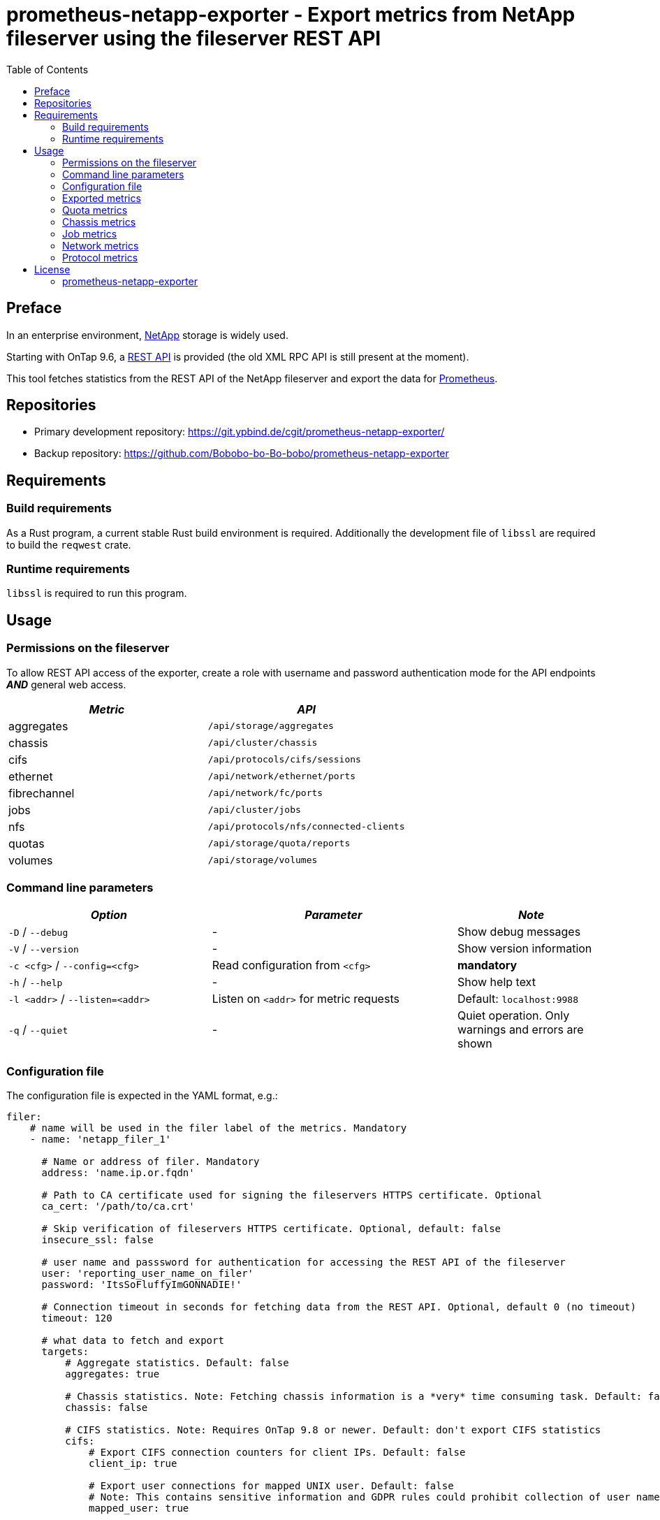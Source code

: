 = prometheus-netapp-exporter - Export metrics from NetApp fileserver using the fileserver REST API
:source-highlighter: pygments
:stylesheet: asciidoc.css
:toc: left

== Preface

In an enterprise environment, https://netapp.com[NetApp] storage is widely used.

Starting with OnTap 9.6, a https://library.netapp.com/ecmdocs/ECMLP2874708/html/index.html[REST API] is provided (the old XML RPC API is still present at the moment).

This tool fetches statistics from the REST API of the NetApp fileserver and export the data for https://prometheus.io[Prometheus].

== Repositories

* Primary development repository: https://git.ypbind.de/cgit/prometheus-netapp-exporter/
* Backup repository: https://github.com/Bobobo-bo-Bo-bobo/prometheus-netapp-exporter

== Requirements

=== Build requirements

As a Rust program, a current stable Rust build environment is required. Additionally the development file of `libssl` are required to build the `reqwest` crate.

=== Runtime requirements

`libssl` is required to run this program.

== Usage

=== Permissions on the fileserver

To allow REST API access of the exporter, create a role with username and password authentication mode for the API endpoints *_AND_* general web access.

[cols="<,<",options="header",]
|===
|_Metric_ |_API_
|aggregates |`/api/storage/aggregates`
|chassis |`/api/cluster/chassis`
|cifs |`/api/protocols/cifs/sessions`
|ethernet |`/api/network/ethernet/ports`
|fibrechannel |`/api/network/fc/ports`
|jobs |`/api/cluster/jobs`
|nfs |`/api/protocols/nfs/connected-clients`
|quotas |`/api/storage/quota/reports`
|volumes |`/api/storage/volumes`
|===

=== Command line parameters

[width="100%",cols="<34%,<41%,<25%",options="header",]
|===
|_Option_ |_Parameter_ |_Note_
|`-D` / `--debug` |- |Show debug messages
|`-V` / `--version` |- |Show version information
|`-c <cfg>` / `--config=<cfg>` |Read configuration from `<cfg>` |*mandatory*
|`-h` / `--help` |- |Show help text
|`-l <addr>` / `--listen=<addr>` |Listen on `<addr>` for metric requests |Default: `localhost:9988`
|`-q` / `--quiet` |- |Quiet operation. Only warnings and errors are shown
|===

=== Configuration file

The configuration file is expected in the YAML format, e.g.:

[source,yaml]
----
filer:
    # name will be used in the filer label of the metrics. Mandatory
    - name: 'netapp_filer_1'

      # Name or address of filer. Mandatory
      address: 'name.ip.or.fqdn'

      # Path to CA certificate used for signing the fileservers HTTPS certificate. Optional
      ca_cert: '/path/to/ca.crt'

      # Skip verification of fileservers HTTPS certificate. Optional, default: false
      insecure_ssl: false

      # user name and passsword for authentication for accessing the REST API of the fileserver
      user: 'reporting_user_name_on_filer'
      password: 'ItsSoFluffyImGONNADIE!'

      # Connection timeout in seconds for fetching data from the REST API. Optional, default 0 (no timeout)
      timeout: 120

      # what data to fetch and export
      targets:
          # Aggregate statistics. Default: false
          aggregates: true

          # Chassis statistics. Note: Fetching chassis information is a *very* time consuming task. Default: false
          chassis: false

          # CIFS statistics. Note: Requires OnTap 9.8 or newer. Default: don't export CIFS statistics
          cifs:
              # Export CIFS connection counters for client IPs. Default: false
              client_ip: true

              # Export user connections for mapped UNIX user. Default: false
              # Note: This contains sensitive information and GDPR rules could prohibit collection of user names!
              mapped_user: true

              # Export user connections for Windows users. Default: false
              # Note: This contains sensitive information and GDPR rules could prohibit collection of user names!
              user: true

          # Ethernet port statistics. Default: false
          ethernet: true

          # Fibrechannel statistics. Default: false
          fibrechannel: true

          # Export counters for internal jobs on the fileserver. Default: false
          jobs: true

          # Export NFS statistics. Default: don't export NFS statistics
          nfs:
              # Export CIFS connection counters for client IPs. Default: false
              client_ip: true

          # Export (user, group and tree) quota information. Default: false
          quotas: true

          # Export volume statistics. Default: false
          volumes: true

----

=== Exported metrics

==== Aggregate metrics

Aggregate metrics are fetched from the `/api/storage/aggregates` endpoint.

[width="100%",cols="<27%,<48%,<25%",options="header",]
|===
|_Name_ |_Description_ |_Note_
|`netapp_aggregate_footprint_bytes` |A summation of volume footprints (including volume guarantees), in bytes |
|`netapp_aggregate_block_storage_size_bytes` |Total usable space in bytes, not including WAFL reserve and aggregate Snapshot copy reserve |
|`netapp_aggregate_block_storage_used_bytes` |Space used or reserved in bytes includes volume guarantees and aggregate metadata. |
|`netapp_aggregate_block_storage_available_bytes` |Space available in bytes |
|`netapp_aggregate_block_storage_full_threshold_percent` |The aggregate used percentage at which monitor.volume.full EMS is generated |
|`netapp_aggregate_block_storage_efficiency_logical_used_bytes` |Logical used including snapshots |
|`netapp_aggregate_block_storage_efficiency_savings_bytes` |Space saved by storage efficiencies including snapshots |
|`netapp_aggregate_block_storage_efficiency_ratio` |Data reduction ratio including snapshots |
|`netapp_aggregate_block_storage_efficiency_without_snapshots_logical_used_bytes` |Logical used without snapshots |
|`netapp_aggregate_block_storage_efficiency_without_snapshots_savings_bytes` |Space saved by storage efficiencies without snapshots |
|`netapp_aggregate_block_storage_efficiency_without_snapshots_ratio` |Data reduction ratio without snapshots |
|`netapp_aggregate_cloud_storage_used_bytes` |Used space in bytes in the cloud store |
|`netapp_aggregate_block_storage_plexes` |The number of plexes in the aggregate |
|`netapp_aggregate_block_storage_hybrid_cache_enabled_info` |Specifies whether the aggregate uses HDDs with SSDs as a cache |
|`netapp_aggregate_block_storage_hybrid_cache_disk_used` |Number of disks used in the cache tier of the aggregate |
|`netapp_aggregate_block_storage_hybrid_cache_size_bytes` |Total usable space in bytes of SSD cache |
|`netapp_aggregate_block_storage_hybrid_cache_used_bytes` |Space used in bytes of SSD cache |
|`netapp_aggregate_block_storage_primary_disks` |Number of disks used in the aggregate including parity disks, but excluding disks in the hybrid cache |
|`netapp_aggregate_block_storage_primary_raid_size` |The maximum number of disks that can be included in a RAID group |
|`netapp_aggregate_block_storage_mirror_enabled_info` |Aggregate is SyncMirror protected |
|`netapp_aggregate_block_storage_mirror_state_info` |Current state of SyncMirror |
|`netapp_aggregate_state_info` |Operational state of the aggregate |
|`netapp_aggregate_metric_throughput_read_bytes_per_second` |Performance metric for read I/O operations in bytes per second |requires OnTap 9.7 or newer
|`netapp_aggregate_metric_throughput_write_bytes_per_second` |Performance metric for write I/O operations in bytes per second |requires OnTap 9.7 or newer
|`netapp_aggregate_metric_throughput_other_bytes_per_second` |Performance metric for other I/O operations in bytes per second |requires OnTap 9.7 or newer
|`netapp_aggregate_metric_throughput_total_bytes_per_second` |Performance metric for all I/O operations in bytes per second |requires OnTap 9.7 or newer
|`netapp_aggregate_metric_latency_read_seconds` |The round trip latency in microseconds observed at the storage object for read operations |requires OnTap 9.7 or newer
|`netapp_aggregate_metric_latency_write_seconds` |The round trip latency in microseconds observed at the storage object for write operations |requires OnTap 9.7 or newer
|`netapp_aggregate_metric_latency_other_seconds` |The round trip latency in microseconds observed at the storage object for other operations |requires OnTap 9.7 or newer
|`netapp_aggregate_metric_latency_total_seconds` |The round trip latency in microseconds observed at the storage object for all operations |requires OnTap 9.7 or newer
|`netapp_aggregate_metric_iops_read_iops_per_second` |The rate of I/O operations observed at the storage object for read operations |requires OnTap 9.7 or newer
|`netapp_aggregate_metric_iops_write_iops_per_second` |The rate of I/O operations observed at the storage object for write operations |requires OnTap 9.7 or newer
|`netapp_aggregate_metric_iops_other_iops_per_second` |The rate of I/O operations observed at the storage object for other operations |requires OnTap 9.7 or newer
|`netapp_aggregate_metric_iops_total_iops_per_second` |The rate of I/O operations observed at the storage object for all operations |requires OnTap 9.7 or newer
|`netapp_aggregate_metric_sample_duration_seconds` |The duration over which the sample are calculated |requires OnTap 9.7 or newer
|===

==== Volume metrics

Volume metrics are fetched from the `/api/storage/volumes` endpoint.

[width="100%",cols="<27%,<48%,<25%",options="header",]
|===
|_Name_ |_Description_ |_Note_
|`netapp_volumes_files_maximum` |The maximum number of files for user-visible data allowed on the volume |
|`netapp_volumes_files_used` |Number of files used for user-visible data on the volume |
|`netapp_volume_state_info` |Volume state |
|`netapp_volume_error_state_info` |Reason why the volume is in an error state |
|`netapp_volume_autosize_minimum_bytes` |Minimum size in bytes up to which the volume shrinks automatically |
|`netapp_volume_autosize_maximum_bytes` |Maximum size in bytes up to which a volume grows automatically |
|`netapp_volume_autosize_shrink_threshold_percent` |Used space threshold for the automatic shrinkage of the volume |
|`netapp_volume_autosize_grow_threshold_percent` |Used space threshold for the automatic growth of the volume |
|`netapp_volume_autosize_mode_info` |Autosize mode for the volume |
|`netapp_volume_is_object_store_info` |Specifies whether the volume is provisioned for an object store server |
|`netapp_volume_number_of_aggregates` |Aggregate hosting the volume |
|`netapp_volume_flex_cache_info` |FlexCache endpoint type |
|`netapp_volume_type_info` |Type of the volume |
|`netapp_volume_cloud_retrieval_info` |Cloud retrieval policy for the volume |
|`netapp_volume_quota_state_info` |Quota state of the volume |
|`netapp_volume_efficiency_compression_info` |Compression state of the volume |
|`netapp_volume_efficiency_compaction_info` |Compaction state of the volume |
|`netapp_volume_efficiency_dedupe_info` |Deduplication state of the volume |
|`netapp_volume_efficiency_cross_volume_dedupe_info` |Cross volume deduplication state of the volume |
|`netapp_volume_metric_sample_duration_seconds` |The duration over which the sample are calculated |
|`netapp_volume_metric_iops_read_iops_per_second` |The rate of I/O operations observed at the storage object for read operations |
|`netapp_volume_metric_iops_write_iops_per_second` |The rate of I/O operations observed at the storage object for write operations |
|`netapp_volume_metric_iops_other_iops_per_second` |The rate of I/O operations observed at the storage object for other operations |
|`netapp_volume_metric_iops_total_iops_per_second` |The rate of I/O operations observed at the storage object for all operations |
|`netapp_volume_metric_latency_read_seconds` |The round trip latency in microseconds observed at the storage object for read operations |
|`netapp_volume_metric_latency_write_seconds` |The round trip latency in microseconds observed at the storage object for write operations |
|`netapp_volume_metric_latency_other_seconds` |The round trip latency in microseconds observed at the storage object for other operations |
|`netapp_volume_metric_latency_total_seconds` |The round trip latency in microseconds observed at the storage object for all operations |
|`netapp_volume_metric_throughput_read_bytes_per_second` |Performance metric for read I/O operations in bytes per second |
|`netapp_volume_metric_throughput_write_bytes_per_second` |Performance metric for write I/O operations in bytes per second |
|`netapp_volume_metric_throughput_other_bytes_per_second` |Performance metric for other I/O operations in bytes per second |
|`netapp_volume_metric_throughput_total_bytes_per_second` |Performance metric for all I/O operations in bytes per second |
|`netapp_volume_metric_cloud_iops_read_iops_per_second` |The rate of I/O operations observed at the cloud storage object for read operations |requires OnTap 9.7 or newer
|`netapp_volume_metric_cloud_iops_write_iops_per_second` |The rate of I/O operations observed at the cloud storage object for write operations |requires OnTap 9.7 or newer
|`netapp_volume_metric_cloud_iops_other_iops_per_second` |The rate of I/O operations observed at the cloud storage object for other operations |requires OnTap 9.7 or newer
|`netapp_volume_metric_cloud_iops_total_iops_per_second` |The rate of I/O operations observed at the cloud storage object for all operations |requires OnTap 9.7 or newer
|`netapp_volume_metric_cloud_latency_read_seconds` |The round trip latency in microseconds observed at the cloud storage object for read operations |requires OnTap 9.7 or newer
|`netapp_volume_metric_cloud_latency_write_seconds` |The round trip latency in microseconds observed at the cloud storage object for write operations |requires OnTap 9.7 or newer
|`netapp_volume_metric_cloud_latency_other_seconds` |The round trip latency in microseconds observed at the cloud storage object for other operations |requires OnTap 9.7 or newer
|`netapp_volume_metric_cloud_latency_total_seconds` |The round trip latency in microseconds observed at the cloud storage object for all operations |requires OnTap 9.7 or newer
|`netapp_volume_metric_sample_cloud_storage_duration_seconds` |The duration over which the sample are calculated |
|`netapp_volume_metric_flexcache_sample_duration_seconds` |The duration over which the sample are calculated |
|`netapp_volume_metric_flexcache_cache_miss_percent` |Cache miss percentage |
|`netapp_volume_metric_access_time_enabled` |Indicates whether or not access time updates are enabled on the volume |requires OnTap 9.8 or newer
|`netapp_volume_queued_for_encryption` |Specifies whether the volume is queued for encryption |requires OnTap 9.8 or newer
|`netapp_volume_snaplock_append_mode_enabled` |Specifies if the volume append mode is enabled or disabled |
|`netapp_volume_snaplock_litigation_count` |Litigation count indicates the number of active legal-holds on the volume |
|`netapp_volume_snaplock_unspecified_retention_files` |Indicates the number of files with an unspecified retention time in the volume |
|`netapp_volume_snaplock_is_audit_log` |Indicates if this volume has been configured as SnapLock audit log volume for the SVM |
|`netapp_volume_snaplock_privileged_delete` |Specifies the privileged-delete attribute of a SnapLock volume |
|`netapp_volume_snaplock_type_info` |The SnapLock type of the volume |
|`netapp_volume_movemet_complete_percent` |Completion percentage of volume movement |
|`netapp_volume_movement_cutover_window_seconds` |Time window in seconds for cutover |
|`netapp_volume_movement_tiering_policy_info` |Tiering policy for FabricPool |
|`netapp_volume_movement_state_info` |State of volume move operation |
|`netapp_volume_style` |The style of the volume |
|`netapp_volume_encryption_type_info` |Volume encryption type |
|`netapp_volume_encryption_state_info` |Volume encryption state |
|`netapp_volume_encryption_enabled` |Volume encryption state |
|`netapp_volume_tiering_policy_info` |Policy that determines whether the user data blocks of a volume in a FabricPool will be tiered to the cloud store when they become cold |
|`netapp_volume_tiering_supported` |Whether or not FabricPools are selected when provisioning a FlexGroup without specifying aggregates.name or aggregates.uuid |
|`netapp_volume_tiering_min_cooling_days` |Minimum number of days that user data blocks of the volume must be cooled before they can be considered cold and tiered out to the cloud tier |
|`netapp_volume_space_blockstorage_inactive_user_data_bytes` |The size that is physically used in the block storage of the volume and has a cold temperature |
|`netapp_volume_space_over_provisioned_bytes` |The amount of space not available for this volume in the aggregate, in bytes |
|`netapp_volume_space_performance_tier_footprint_bytes` |Space used by the performance tier for this volume in the FabricPool aggregate, in bytes |
|`netapp_volume_space_footprint_bytes` |Data used for this volume in the aggregate |
|`netapp_volume_space_capacity_tier_footprint_bytes` |Space used by capacity tier for this volume in the FabricPool aggregate |
|`netapp_volume_space_total_footprint_bytes` |Data and metadata used for this volume in the aggregate |
|`netapp_volume_space_size_bytes` |Total provisioned size |
|`netapp_volume_space_logical_space_reporting_enabled` |Whether space reporting on the volume is done along with storage efficiency |
|`netapp_volume_space_logical_space_enforcement_enabled` |Whether space accounting for operations on the volume is done along with storage efficiency |
|`netapp_volume_space_logical_space_used_by_afs_bytes` |The virtual space used by AFS alone (includes volume reserves) and along with storage efficiency |
|`netapp_volume_space_logical_space_available_bytes` |The amount of space available in this volume with storage efficiency space considered used |
|`netapp_volume_space_used_bytes` |The virtual space used (includes volume reserves) before storage efficiency |
|`netapp_volume_space_snapshot_autodalete_enabled` |Whether Snapshot copy autodelete is currently enabled on this volume |
|`netapp_volume_space_snapshot_used_bytes` |The total space used by Snapshot copies in the volume |
|`netapp_volume_space_snapshot_reserve_percent` |The space that has been set aside as a reserve for Snapshot copy usage |
|`netapp_volume_space_metadata_bytes` |Space used by the volume metadata in the aggregate |
|`netapp_volume_space_available_bytes` |The available space |
|`netapp_volume_space_local_tier_footprint_bytes` |Space used by the local tier for this volume in the aggregate |requires OnTap 9.8 or newer
|`netapp_volume_analytics_scan_progress_percent` |Percentage of files in the volume that the file system analytics initialization scan has processed |requires OnTap 9.8 or newer
|`netapp_volume_analytics_supported` |Whether or not file system analytics is supported on the volume |requires OnTap 9.8 or newer
|`netapp_volume_analytics_state_info` |File system analytics state of the volume |requires OnTap 9.8 or newer
|`netapp_volume_guarantee_type_info` |The type of space guarantee of this volume in the aggregate |
|`netapp_volume_guarantee_honored` |Wheter the space guarantee of this volume honored in the aggregate |
|`netapp_volume_is_svm_root` |Whether the volume is a root volume of the SVM it belongs to |requires OnTap 9.7 or newer
|`netapp_volume_use_mirrored_aggregates` |Specifies whether mirrored aggregates are selected when provisioning a FlexGroup without specifying aggregates.name or aggregates.uuid |requires OnTap 9.7 or newer
|`netapp_volume_snapmirror_protected` |Specifies whether a volume is a SnapMirror source volume, using SnapMirror to protect its data |requires OnTap 9.7 or newer
|===

=== Quota metrics

Metrics for all quota types (group, tree, user) are fetched from the `/api/storage/quota/reports` endpoint.

==== Tree quota metrics

[width="100%",cols="<27%,<48%,<25%",options="header",]
|===
|_Name_ |_Description_ |_Note_
|`netapp_tree_quota_space_hard_limit_bytes` |Space hard limit in bytes |
|`netapp_tree_quota_space_hard_limit_percent` |Total space used as a percentage of space hard limit |
|`netapp_tree_quota_space_soft_limit_bytes` |Space soft limit in bytes |
|`netapp_tree_quota_space_soft_limit_percent` |Total space used as a percentage of space soft limit |
|`netapp_tree_quota_space_used_bytes` |Total space used |
|`netapp_tree_quota_files_hard_limit` |Files hard limit |
|`netapp_tree_quota_files_hard_limit_percent` |Total files used as a percentage of files hard limit |
|`netapp_tree_quota_files_soft_limit` |Files soft limit |
|`netapp_tree_quota_files_soft_limit_percent` |Total files used as a percentage of files soft limit |
|`netapp_tree_quota_files_used` |Total files used |
|===

==== Group quota metrics

[width="100%",cols="<27%,<48%,<25%",options="header",]
|===
|_Name_ |_Description_ |_Note_
|`netapp_group_quota_space_hard_limit_bytes` |Space hard limit in bytes |
|`netapp_group_quota_space_hard_limit_percent` |Total space used as a percentage of space hard limit |
|`netapp_group_quota_space_soft_limit_bytes` |Space soft limit in bytes |
|`netapp_group_quota_space_soft_limit_percent` |Total space used as a percentage of space soft limit |
|`netapp_group_quota_space_used_bytes` |Total space used |
|`netapp_group_quota_files_hard_limit` |Files hard limit |
|`netapp_group_quota_files_hard_limit_percent` |Total files used as a percentage of files hard limit |
|`netapp_group_quota_files_soft_limit` |Files soft limit |
|`netapp_group_quota_files_soft_limit_percent` |Total files used as a percentage of files soft limit |
|`netapp_group_quota_files_used` |Total files used |
|===

==== User quota metrics

[width="100%",cols="<27%,<48%,<25%",options="header",]
|===
|_Name_ |_Description_ |_Note_
|`netapp_user_quota_space_hard_limit_bytes` |Space hard limit in bytes |
|`netapp_user_quota_space_hard_limit_percent` |Total space used as a percentage of space hard limit |
|`netapp_user_quota_space_soft_limit_bytes` |Space soft limit in bytes |
|`netapp_user_quota_space_soft_limit_percent` |Total space used as a percentage of space soft limit |
|`netapp_user_quota_space_used_bytes` |Total space used |
|`netapp_user_quota_files_hard_limit` |Files hard limit |
|`netapp_user_quota_files_hard_limit_percent` |Total files used as a percentage of files hard limit |
|`netapp_user_quota_files_soft_limit` |Files soft limit |
|`netapp_user_quota_files_soft_limit_percent` |Total files used as a percentage of files soft limit |
|`netapp_user_quota_files_used` |Total files used |
|===

=== Chassis metrics

*Note:* Fetching chassis data is a very time consuming process and should only be enabled if neccessary

All chassis metrics are fetched from the `/api/cluster/chassis` endpoint.

[width="100%",cols="<27%,<48%,<25%",options="header",]
|===
|_Name_ |_Description_ |_Note_
|`netapp_cluster_chassis_state_info` |State of chassis |
|`netapp_cluster_shassis_shelves` |Number of shelves in the chassis |
|`netapp_cluster_shassis_nodes` |Number of nodes in the chassis |
|`netapp_cluster_chassis_fru_state_info` |State of FRU in chassis |
|`netapp_cluster_chassis_usb_supported` |Chassis USB ports are supported |requires OnTap 9.8 or newer
|`netapp_cluster_chassis_usb_enabled` |Chassis USB ports are enabled |requires OnTap 9.8 or newer
|`netapp_cluster_chassis_usb_port_info` |Number of connected or disconnected USB ports |requires OnTap 9.8 or newer
|===

=== Job metrics

All job information are fetched from the `/api/cluster/jobs` endpoinmt.

[cols="<,<,<",options="header",]
|===
|_Name_ |_Description_ |_Note_
|`netapp_cluster_job_state` |The states of jobs on the cluster |
|===

=== Network metrics

==== Ethernet metrics

All infomration about ethernet interfaces are fetched from the `/api/network/ethernet/ports` endpoint.

[width="100%",cols="<27%,<48%,<25%",options="header",]
|===
|_Name_ |_Description_ |_Note_
|`netapp_cluster_job_state` |The states of jobs on the cluster |
|`netapp_ethernet_speed_bytes` |Link speed in bytes per second |
|`netapp_ethernet_enabled` |Ethernet interface is enabled |
|`netapp_ethernet_mtu_bytes` |MTU of the port |
|`netapp_ethernet_up` |Value of 1 if port is up, 0 otherwise |
|`netapp_ethernet_type_info` |Type of physical or virtual port |requires OnTap 9.8 or newer
|`netapp_ethernet_receive_bytes_total` |Bytes received on this interface |requires OnTap 9.8 or newer
|`netapp_ethernet_transmit_bytes_total` |Bytes transmitted on this interface |requires OnTap 9.8 or newer
|`netapp_ethernet_receive_errors_total` |Packets with errors received on this interface |requires OnTap 9.8 or newer
|`netapp_ethernet_receive_discards_total` |Received and discarded packets on this interface |requires OnTap 9.8 or newer
|`netapp_ethernet_receive_packet_total` |Received packets on this interface |requires OnTap 9.8 or newer
|`netapp_ethernet_transmit_errors_total` |Packets with errors transmitted on this interface |requires OnTap 9.8 or newer
|`netapp_ethernet_rtansmit_discards_total` |Discarded packets on this interface |requires OnTap 9.8 or newer
|`netapp_ethernet_transmit_packet_total` |Transmitted packets on this interface |requires OnTap 9.8 or newer
|`netapp_ethernet_link_down_changes_total` |The number of link state changes from up to down seen on the device |requires OnTap 9.8 or newer
|===

==== Fibrechannel metrics

Fibrechannel statistics are fetched from the `/api/network/fc/ports` endpoint.

[width="100%",cols="<27%,<48%,<25%",options="header",]
|===
|_Name_ |_Description_ |_Note_
|`netapp_fibrechannel_state_info` |The operational state of the FC port |
|`netapp_fibrechannel_enabled` |The administrative state of the FC port |
|`netapp_fibrechannel_received_bytes_total` |Bytes received on this interface |requires OnTap 9.8 or newer
|`netapp_fibrechannel_transmitted_bytes_total` |Bytes transmitted on this interface |requires OnTap 9.8 or newer
|`netapp_fibrechannel_physical_protocol_info` |The physical network protocol of the FC port |requires OnTap 9.8 or newer
|===

=== Protocol metrics

==== CIFS metrics

CIFS statistics are fetched from the `/api/protocols/cifs/sessions` endpoint.

[width="100%",cols="<27%,<48%,<25%",options="header",]
|===
|_Name_ |_Description_ |_Note_
|`netapp_cifs_protocols` |The SMB protocol version over which the client accesses the volumes |requires OnTap 9.8 or newer
|`netapp_cifs_smb_encryptions` |SMB encryption state |requires OnTap 9.8 or newer
|`netapp_cifs_continuous_availability` |The level of continuous availabilty protection provided to the SMB sessions |requires OnTap 9.8 or newer
|`netapp_cifs_open_files` |Number of files opened by SMB sessions |requires OnTap 9.8 or newer
|`netapp_cifs_open_shares` |Number of shares opened by SMB sessions |requires OnTap 9.8 or newer
|`netapp_cifs_open_other` |Number of other filesystem objects opened by SMB sessions |requires OnTap 9.8 or newer
|`netapp_cifs_authentication` |SMB authentication over which the client accesses the share |requires OnTap 9.8 or newer
|`netapp_cifs_smb_signing` |Whether or not SMB signing is enabled |requires OnTap 9.8 or newer
|`netapp_cifs_clients` |Connected CIFS clients |requires OnTap 9.8 or newer
|`netapp_cifs_volumes` |Volume clients are accessing using CIFS protocol |requires OnTap 9.8 or newer
|`netapp_cifs_large_mtu` |Whether or not a large MTU is enabled for an SMB session |requires OnTap 9.8 or newer
|`netapp_cifs_connections` |Number of requests that are sent to the volumes to the node |requires OnTap 9.8 or newer
|===

==== NFS metrics

NFS information are fetched from the `/api/protocols/nfs/connected-clients` endpoint.

[width="100%",cols="<27%,<48%,<25%",options="header",]
|===
|_Name_ |_Description_ |_Note_
|`netapp_nfs_protocols` |NFS protocol version over which client is accessing the volume |requires OnTap 9.7 or newer
|`netapp_nfs_volumes` |Connected volume |requires OnTap 9.7 or newer
|`netapp_nfs_local_request_total` |Requests that are sent to the volume with fast-path to local node |requires OnTap 9.7 or newer
|`netapp_nfs_remote_request_total` |Requests that are sent to the volume with slow-path to local node |requires OnTap 9.7 or newer
|`netapp_nfs_clients` |Connected NFS clients |requires OnTap 9.7 or newer
|===

== License

=== prometheus-netapp-exporter

....
                    GNU GENERAL PUBLIC LICENSE
                       Version 3, 29 June 2007

 Copyright (C) 2021 Free Software Foundation, Inc. <http://fsf.org/>
 Everyone is permitted to copy and distribute verbatim copies
 of this license document, but changing it is not allowed.

                            Preamble

  The GNU General Public License is a free, copyleft license for
software and other kinds of works.

  The licenses for most software and other practical works are designed
to take away your freedom to share and change the works.  By contrast,
the GNU General Public License is intended to guarantee your freedom to
share and change all versions of a program--to make sure it remains free
software for all its users.  We, the Free Software Foundation, use the
GNU General Public License for most of our software; it applies also to
any other work released this way by its authors.  You can apply it to
your programs, too.

  When we speak of free software, we are referring to freedom, not
price.  Our General Public Licenses are designed to make sure that you
have the freedom to distribute copies of free software (and charge for
them if you wish), that you receive source code or can get it if you
want it, that you can change the software or use pieces of it in new
free programs, and that you know you can do these things.

  To protect your rights, we need to prevent others from denying you
these rights or asking you to surrender the rights.  Therefore, you have
certain responsibilities if you distribute copies of the software, or if
you modify it: responsibilities to respect the freedom of others.

  For example, if you distribute copies of such a program, whether
gratis or for a fee, you must pass on to the recipients the same
freedoms that you received.  You must make sure that they, too, receive
or can get the source code.  And you must show them these terms so they
know their rights.

  Developers that use the GNU GPL protect your rights with two steps:
(1) assert copyright on the software, and (2) offer you this License
giving you legal permission to copy, distribute and/or modify it.

  For the developers' and authors' protection, the GPL clearly explains
that there is no warranty for this free software.  For both users' and
authors' sake, the GPL requires that modified versions be marked as
changed, so that their problems will not be attributed erroneously to
authors of previous versions.

  Some devices are designed to deny users access to install or run
modified versions of the software inside them, although the manufacturer
can do so.  This is fundamentally incompatible with the aim of
protecting users' freedom to change the software.  The systematic
pattern of such abuse occurs in the area of products for individuals to
use, which is precisely where it is most unacceptable.  Therefore, we
have designed this version of the GPL to prohibit the practice for those
products.  If such problems arise substantially in other domains, we
stand ready to extend this provision to those domains in future versions
of the GPL, as needed to protect the freedom of users.

  Finally, every program is threatened constantly by software patents.
States should not allow patents to restrict development and use of
software on general-purpose computers, but in those that do, we wish to
avoid the special danger that patents applied to a free program could
make it effectively proprietary.  To prevent this, the GPL assures that
patents cannot be used to render the program non-free.

  The precise terms and conditions for copying, distribution and
modification follow.

                       TERMS AND CONDITIONS

  0. Definitions.

  "This License" refers to version 3 of the GNU General Public License.

  "Copyright" also means copyright-like laws that apply to other kinds of
works, such as semiconductor masks.

  "The Program" refers to any copyrightable work licensed under this
License.  Each licensee is addressed as "you".  "Licensees" and
"recipients" may be individuals or organizations.

  To "modify" a work means to copy from or adapt all or part of the work
in a fashion requiring copyright permission, other than the making of an
exact copy.  The resulting work is called a "modified version" of the
earlier work or a work "based on" the earlier work.

  A "covered work" means either the unmodified Program or a work based
on the Program.

  To "propagate" a work means to do anything with it that, without
permission, would make you directly or secondarily liable for
infringement under applicable copyright law, except executing it on a
computer or modifying a private copy.  Propagation includes copying,
distribution (with or without modification), making available to the
public, and in some countries other activities as well.

  To "convey" a work means any kind of propagation that enables other
parties to make or receive copies.  Mere interaction with a user through
a computer network, with no transfer of a copy, is not conveying.

  An interactive user interface displays "Appropriate Legal Notices"
to the extent that it includes a convenient and prominently visible
feature that (1) displays an appropriate copyright notice, and (2)
tells the user that there is no warranty for the work (except to the
extent that warranties are provided), that licensees may convey the
work under this License, and how to view a copy of this License.  If
the interface presents a list of user commands or options, such as a
menu, a prominent item in the list meets this criterion.

  1. Source Code.

  The "source code" for a work means the preferred form of the work
for making modifications to it.  "Object code" means any non-source
form of a work.

  A "Standard Interface" means an interface that either is an official
standard defined by a recognized standards body, or, in the case of
interfaces specified for a particular programming language, one that
is widely used among developers working in that language.

  The "System Libraries" of an executable work include anything, other
than the work as a whole, that (a) is included in the normal form of
packaging a Major Component, but which is not part of that Major
Component, and (b) serves only to enable use of the work with that
Major Component, or to implement a Standard Interface for which an
implementation is available to the public in source code form.  A
"Major Component", in this context, means a major essential component
(kernel, window system, and so on) of the specific operating system
(if any) on which the executable work runs, or a compiler used to
produce the work, or an object code interpreter used to run it.

  The "Corresponding Source" for a work in object code form means all
the source code needed to generate, install, and (for an executable
work) run the object code and to modify the work, including scripts to
control those activities.  However, it does not include the work's
System Libraries, or general-purpose tools or generally available free
programs which are used unmodified in performing those activities but
which are not part of the work.  For example, Corresponding Source
includes interface definition files associated with source files for
the work, and the source code for shared libraries and dynamically
linked subprograms that the work is specifically designed to require,
such as by intimate data communication or control flow between those
subprograms and other parts of the work.

  The Corresponding Source need not include anything that users
can regenerate automatically from other parts of the Corresponding
Source.

  The Corresponding Source for a work in source code form is that
same work.

  2. Basic Permissions.

  All rights granted under this License are granted for the term of
copyright on the Program, and are irrevocable provided the stated
conditions are met.  This License explicitly affirms your unlimited
permission to run the unmodified Program.  The output from running a
covered work is covered by this License only if the output, given its
content, constitutes a covered work.  This License acknowledges your
rights of fair use or other equivalent, as provided by copyright law.

  You may make, run and propagate covered works that you do not
convey, without conditions so long as your license otherwise remains
in force.  You may convey covered works to others for the sole purpose
of having them make modifications exclusively for you, or provide you
with facilities for running those works, provided that you comply with
the terms of this License in conveying all material for which you do
not control copyright.  Those thus making or running the covered works
for you must do so exclusively on your behalf, under your direction
and control, on terms that prohibit them from making any copies of
your copyrighted material outside their relationship with you.

  Conveying under any other circumstances is permitted solely under
the conditions stated below.  Sublicensing is not allowed; section 10
makes it unnecessary.

  3. Protecting Users' Legal Rights From Anti-Circumvention Law.

  No covered work shall be deemed part of an effective technological
measure under any applicable law fulfilling obligations under article
11 of the WIPO copyright treaty adopted on 20 December 1996, or
similar laws prohibiting or restricting circumvention of such
measures.

  When you convey a covered work, you waive any legal power to forbid
circumvention of technological measures to the extent such circumvention
is effected by exercising rights under this License with respect to
the covered work, and you disclaim any intention to limit operation or
modification of the work as a means of enforcing, against the work's
users, your or third parties' legal rights to forbid circumvention of
technological measures.

  4. Conveying Verbatim Copies.

  You may convey verbatim copies of the Program's source code as you
receive it, in any medium, provided that you conspicuously and
appropriately publish on each copy an appropriate copyright notice;
keep intact all notices stating that this License and any
non-permissive terms added in accord with section 7 apply to the code;
keep intact all notices of the absence of any warranty; and give all
recipients a copy of this License along with the Program.

  You may charge any price or no price for each copy that you convey,
and you may offer support or warranty protection for a fee.

  5. Conveying Modified Source Versions.

  You may convey a work based on the Program, or the modifications to
produce it from the Program, in the form of source code under the
terms of section 4, provided that you also meet all of these conditions:

    a) The work must carry prominent notices stating that you modified
    it, and giving a relevant date.

    b) The work must carry prominent notices stating that it is
    released under this License and any conditions added under section
    7.  This requirement modifies the requirement in section 4 to
    "keep intact all notices".

    c) You must license the entire work, as a whole, under this
    License to anyone who comes into possession of a copy.  This
    License will therefore apply, along with any applicable section 7
    additional terms, to the whole of the work, and all its parts,
    regardless of how they are packaged.  This License gives no
    permission to license the work in any other way, but it does not
    invalidate such permission if you have separately received it.

    d) If the work has interactive user interfaces, each must display
    Appropriate Legal Notices; however, if the Program has interactive
    interfaces that do not display Appropriate Legal Notices, your
    work need not make them do so.

  A compilation of a covered work with other separate and independent
works, which are not by their nature extensions of the covered work,
and which are not combined with it such as to form a larger program,
in or on a volume of a storage or distribution medium, is called an
"aggregate" if the compilation and its resulting copyright are not
used to limit the access or legal rights of the compilation's users
beyond what the individual works permit.  Inclusion of a covered work
in an aggregate does not cause this License to apply to the other
parts of the aggregate.

  6. Conveying Non-Source Forms.

  You may convey a covered work in object code form under the terms
of sections 4 and 5, provided that you also convey the
machine-readable Corresponding Source under the terms of this License,
in one of these ways:

    a) Convey the object code in, or embodied in, a physical product
    (including a physical distribution medium), accompanied by the
    Corresponding Source fixed on a durable physical medium
    customarily used for software interchange.

    b) Convey the object code in, or embodied in, a physical product
    (including a physical distribution medium), accompanied by a
    written offer, valid for at least three years and valid for as
    long as you offer spare parts or customer support for that product
    model, to give anyone who possesses the object code either (1) a
    copy of the Corresponding Source for all the software in the
    product that is covered by this License, on a durable physical
    medium customarily used for software interchange, for a price no
    more than your reasonable cost of physically performing this
    conveying of source, or (2) access to copy the
    Corresponding Source from a network server at no charge.

    c) Convey individual copies of the object code with a copy of the
    written offer to provide the Corresponding Source.  This
    alternative is allowed only occasionally and noncommercially, and
    only if you received the object code with such an offer, in accord
    with subsection 6b.

    d) Convey the object code by offering access from a designated
    place (gratis or for a charge), and offer equivalent access to the
    Corresponding Source in the same way through the same place at no
    further charge.  You need not require recipients to copy the
    Corresponding Source along with the object code.  If the place to
    copy the object code is a network server, the Corresponding Source
    may be on a different server (operated by you or a third party)
    that supports equivalent copying facilities, provided you maintain
    clear directions next to the object code saying where to find the
    Corresponding Source.  Regardless of what server hosts the
    Corresponding Source, you remain obligated to ensure that it is
    available for as long as needed to satisfy these requirements.

    e) Convey the object code using peer-to-peer transmission, provided
    you inform other peers where the object code and Corresponding
    Source of the work are being offered to the general public at no
    charge under subsection 6d.

  A separable portion of the object code, whose source code is excluded
from the Corresponding Source as a System Library, need not be
included in conveying the object code work.

  A "User Product" is either (1) a "consumer product", which means any
tangible personal property which is normally used for personal, family,
or household purposes, or (2) anything designed or sold for incorporation
into a dwelling.  In determining whether a product is a consumer product,
doubtful cases shall be resolved in favor of coverage.  For a particular
product received by a particular user, "normally used" refers to a
typical or common use of that class of product, regardless of the status
of the particular user or of the way in which the particular user
actually uses, or expects or is expected to use, the product.  A product
is a consumer product regardless of whether the product has substantial
commercial, industrial or non-consumer uses, unless such uses represent
the only significant mode of use of the product.

  "Installation Information" for a User Product means any methods,
procedures, authorization keys, or other information required to install
and execute modified versions of a covered work in that User Product from
a modified version of its Corresponding Source.  The information must
suffice to ensure that the continued functioning of the modified object
code is in no case prevented or interfered with solely because
modification has been made.

  If you convey an object code work under this section in, or with, or
specifically for use in, a User Product, and the conveying occurs as
part of a transaction in which the right of possession and use of the
User Product is transferred to the recipient in perpetuity or for a
fixed term (regardless of how the transaction is characterized), the
Corresponding Source conveyed under this section must be accompanied
by the Installation Information.  But this requirement does not apply
if neither you nor any third party retains the ability to install
modified object code on the User Product (for example, the work has
been installed in ROM).

  The requirement to provide Installation Information does not include a
requirement to continue to provide support service, warranty, or updates
for a work that has been modified or installed by the recipient, or for
the User Product in which it has been modified or installed.  Access to a
network may be denied when the modification itself materially and
adversely affects the operation of the network or violates the rules and
protocols for communication across the network.

  Corresponding Source conveyed, and Installation Information provided,
in accord with this section must be in a format that is publicly
documented (and with an implementation available to the public in
source code form), and must require no special password or key for
unpacking, reading or copying.

  7. Additional Terms.

  "Additional permissions" are terms that supplement the terms of this
License by making exceptions from one or more of its conditions.
Additional permissions that are applicable to the entire Program shall
be treated as though they were included in this License, to the extent
that they are valid under applicable law.  If additional permissions
apply only to part of the Program, that part may be used separately
under those permissions, but the entire Program remains governed by
this License without regard to the additional permissions.

  When you convey a copy of a covered work, you may at your option
remove any additional permissions from that copy, or from any part of
it.  (Additional permissions may be written to require their own
removal in certain cases when you modify the work.)  You may place
additional permissions on material, added by you to a covered work,
for which you have or can give appropriate copyright permission.

  Notwithstanding any other provision of this License, for material you
add to a covered work, you may (if authorized by the copyright holders of
that material) supplement the terms of this License with terms:

    a) Disclaiming warranty or limiting liability differently from the
    terms of sections 15 and 16 of this License; or

    b) Requiring preservation of specified reasonable legal notices or
    author attributions in that material or in the Appropriate Legal
    Notices displayed by works containing it; or

    c) Prohibiting misrepresentation of the origin of that material, or
    requiring that modified versions of such material be marked in
    reasonable ways as different from the original version; or

    d) Limiting the use for publicity purposes of names of licensors or
    authors of the material; or

    e) Declining to grant rights under trademark law for use of some
    trade names, trademarks, or service marks; or

    f) Requiring indemnification of licensors and authors of that
    material by anyone who conveys the material (or modified versions of
    it) with contractual assumptions of liability to the recipient, for
    any liability that these contractual assumptions directly impose on
    those licensors and authors.

  All other non-permissive additional terms are considered "further
restrictions" within the meaning of section 10.  If the Program as you
received it, or any part of it, contains a notice stating that it is
governed by this License along with a term that is a further
restriction, you may remove that term.  If a license document contains
a further restriction but permits relicensing or conveying under this
License, you may add to a covered work material governed by the terms
of that license document, provided that the further restriction does
not survive such relicensing or conveying.

  If you add terms to a covered work in accord with this section, you
must place, in the relevant source files, a statement of the
additional terms that apply to those files, or a notice indicating
where to find the applicable terms.

  Additional terms, permissive or non-permissive, may be stated in the
form of a separately written license, or stated as exceptions;
the above requirements apply either way.

  8. Termination.

  You may not propagate or modify a covered work except as expressly
provided under this License.  Any attempt otherwise to propagate or
modify it is void, and will automatically terminate your rights under
this License (including any patent licenses granted under the third
paragraph of section 11).

  However, if you cease all violation of this License, then your
license from a particular copyright holder is reinstated (a)
provisionally, unless and until the copyright holder explicitly and
finally terminates your license, and (b) permanently, if the copyright
holder fails to notify you of the violation by some reasonable means
prior to 60 days after the cessation.

  Moreover, your license from a particular copyright holder is
reinstated permanently if the copyright holder notifies you of the
violation by some reasonable means, this is the first time you have
received notice of violation of this License (for any work) from that
copyright holder, and you cure the violation prior to 30 days after
your receipt of the notice.

  Termination of your rights under this section does not terminate the
licenses of parties who have received copies or rights from you under
this License.  If your rights have been terminated and not permanently
reinstated, you do not qualify to receive new licenses for the same
material under section 10.

  9. Acceptance Not Required for Having Copies.

  You are not required to accept this License in order to receive or
run a copy of the Program.  Ancillary propagation of a covered work
occurring solely as a consequence of using peer-to-peer transmission
to receive a copy likewise does not require acceptance.  However,
nothing other than this License grants you permission to propagate or
modify any covered work.  These actions infringe copyright if you do
not accept this License.  Therefore, by modifying or propagating a
covered work, you indicate your acceptance of this License to do so.

  10. Automatic Licensing of Downstream Recipients.

  Each time you convey a covered work, the recipient automatically
receives a license from the original licensors, to run, modify and
propagate that work, subject to this License.  You are not responsible
for enforcing compliance by third parties with this License.

  An "entity transaction" is a transaction transferring control of an
organization, or substantially all assets of one, or subdividing an
organization, or merging organizations.  If propagation of a covered
work results from an entity transaction, each party to that
transaction who receives a copy of the work also receives whatever
licenses to the work the party's predecessor in interest had or could
give under the previous paragraph, plus a right to possession of the
Corresponding Source of the work from the predecessor in interest, if
the predecessor has it or can get it with reasonable efforts.

  You may not impose any further restrictions on the exercise of the
rights granted or affirmed under this License.  For example, you may
not impose a license fee, royalty, or other charge for exercise of
rights granted under this License, and you may not initiate litigation
(including a cross-claim or counterclaim in a lawsuit) alleging that
any patent claim is infringed by making, using, selling, offering for
sale, or importing the Program or any portion of it.

  11. Patents.

  A "contributor" is a copyright holder who authorizes use under this
License of the Program or a work on which the Program is based.  The
work thus licensed is called the contributor's "contributor version".

  A contributor's "essential patent claims" are all patent claims
owned or controlled by the contributor, whether already acquired or
hereafter acquired, that would be infringed by some manner, permitted
by this License, of making, using, or selling its contributor version,
but do not include claims that would be infringed only as a
consequence of further modification of the contributor version.  For
purposes of this definition, "control" includes the right to grant
patent sublicenses in a manner consistent with the requirements of
this License.

  Each contributor grants you a non-exclusive, worldwide, royalty-free
patent license under the contributor's essential patent claims, to
make, use, sell, offer for sale, import and otherwise run, modify and
propagate the contents of its contributor version.

  In the following three paragraphs, a "patent license" is any express
agreement or commitment, however denominated, not to enforce a patent
(such as an express permission to practice a patent or covenant not to
sue for patent infringement).  To "grant" such a patent license to a
party means to make such an agreement or commitment not to enforce a
patent against the party.

  If you convey a covered work, knowingly relying on a patent license,
and the Corresponding Source of the work is not available for anyone
to copy, free of charge and under the terms of this License, through a
publicly available network server or other readily accessible means,
then you must either (1) cause the Corresponding Source to be so
available, or (2) arrange to deprive yourself of the benefit of the
patent license for this particular work, or (3) arrange, in a manner
consistent with the requirements of this License, to extend the patent
license to downstream recipients.  "Knowingly relying" means you have
actual knowledge that, but for the patent license, your conveying the
covered work in a country, or your recipient's use of the covered work
in a country, would infringe one or more identifiable patents in that
country that you have reason to believe are valid.

  If, pursuant to or in connection with a single transaction or
arrangement, you convey, or propagate by procuring conveyance of, a
covered work, and grant a patent license to some of the parties
receiving the covered work authorizing them to use, propagate, modify
or convey a specific copy of the covered work, then the patent license
you grant is automatically extended to all recipients of the covered
work and works based on it.

  A patent license is "discriminatory" if it does not include within
the scope of its coverage, prohibits the exercise of, or is
conditioned on the non-exercise of one or more of the rights that are
specifically granted under this License.  You may not convey a covered
work if you are a party to an arrangement with a third party that is
in the business of distributing software, under which you make payment
to the third party based on the extent of your activity of conveying
the work, and under which the third party grants, to any of the
parties who would receive the covered work from you, a discriminatory
patent license (a) in connection with copies of the covered work
conveyed by you (or copies made from those copies), or (b) primarily
for and in connection with specific products or compilations that
contain the covered work, unless you entered into that arrangement,
or that patent license was granted, prior to 28 March 2007.

  Nothing in this License shall be construed as excluding or limiting
any implied license or other defenses to infringement that may
otherwise be available to you under applicable patent law.

  12. No Surrender of Others' Freedom.

  If conditions are imposed on you (whether by court order, agreement or
otherwise) that contradict the conditions of this License, they do not
excuse you from the conditions of this License.  If you cannot convey a
covered work so as to satisfy simultaneously your obligations under this
License and any other pertinent obligations, then as a consequence you may
not convey it at all.  For example, if you agree to terms that obligate you
to collect a royalty for further conveying from those to whom you convey
the Program, the only way you could satisfy both those terms and this
License would be to refrain entirely from conveying the Program.

  13. Use with the GNU Affero General Public License.

  Notwithstanding any other provision of this License, you have
permission to link or combine any covered work with a work licensed
under version 3 of the GNU Affero General Public License into a single
combined work, and to convey the resulting work.  The terms of this
License will continue to apply to the part which is the covered work,
but the special requirements of the GNU Affero General Public License,
section 13, concerning interaction through a network will apply to the
combination as such.

  14. Revised Versions of this License.

  The Free Software Foundation may publish revised and/or new versions of
the GNU General Public License from time to time.  Such new versions will
be similar in spirit to the present version, but may differ in detail to
address new problems or concerns.

  Each version is given a distinguishing version number.  If the
Program specifies that a certain numbered version of the GNU General
Public License "or any later version" applies to it, you have the
option of following the terms and conditions either of that numbered
version or of any later version published by the Free Software
Foundation.  If the Program does not specify a version number of the
GNU General Public License, you may choose any version ever published
by the Free Software Foundation.

  If the Program specifies that a proxy can decide which future
versions of the GNU General Public License can be used, that proxy's
public statement of acceptance of a version permanently authorizes you
to choose that version for the Program.

  Later license versions may give you additional or different
permissions.  However, no additional obligations are imposed on any
author or copyright holder as a result of your choosing to follow a
later version.

  15. Disclaimer of Warranty.

  THERE IS NO WARRANTY FOR THE PROGRAM, TO THE EXTENT PERMITTED BY
APPLICABLE LAW.  EXCEPT WHEN OTHERWISE STATED IN WRITING THE COPYRIGHT
HOLDERS AND/OR OTHER PARTIES PROVIDE THE PROGRAM "AS IS" WITHOUT WARRANTY
OF ANY KIND, EITHER EXPRESSED OR IMPLIED, INCLUDING, BUT NOT LIMITED TO,
THE IMPLIED WARRANTIES OF MERCHANTABILITY AND FITNESS FOR A PARTICULAR
PURPOSE.  THE ENTIRE RISK AS TO THE QUALITY AND PERFORMANCE OF THE PROGRAM
IS WITH YOU.  SHOULD THE PROGRAM PROVE DEFECTIVE, YOU ASSUME THE COST OF
ALL NECESSARY SERVICING, REPAIR OR CORRECTION.

  16. Limitation of Liability.

  IN NO EVENT UNLESS REQUIRED BY APPLICABLE LAW OR AGREED TO IN WRITING
WILL ANY COPYRIGHT HOLDER, OR ANY OTHER PARTY WHO MODIFIES AND/OR CONVEYS
THE PROGRAM AS PERMITTED ABOVE, BE LIABLE TO YOU FOR DAMAGES, INCLUDING ANY
GENERAL, SPECIAL, INCIDENTAL OR CONSEQUENTIAL DAMAGES ARISING OUT OF THE
USE OR INABILITY TO USE THE PROGRAM (INCLUDING BUT NOT LIMITED TO LOSS OF
DATA OR DATA BEING RENDERED INACCURATE OR LOSSES SUSTAINED BY YOU OR THIRD
PARTIES OR A FAILURE OF THE PROGRAM TO OPERATE WITH ANY OTHER PROGRAMS),
EVEN IF SUCH HOLDER OR OTHER PARTY HAS BEEN ADVISED OF THE POSSIBILITY OF
SUCH DAMAGES.

  17. Interpretation of Sections 15 and 16.

  If the disclaimer of warranty and limitation of liability provided
above cannot be given local legal effect according to their terms,
reviewing courts shall apply local law that most closely approximates
an absolute waiver of all civil liability in connection with the
Program, unless a warranty or assumption of liability accompanies a
copy of the Program in return for a fee.

                     END OF TERMS AND CONDITIONS

            How to Apply These Terms to Your New Programs

  If you develop a new program, and you want it to be of the greatest
possible use to the public, the best way to achieve this is to make it
free software which everyone can redistribute and change under these terms.

  To do so, attach the following notices to the program.  It is safest
to attach them to the start of each source file to most effectively
state the exclusion of warranty; and each file should have at least
the "copyright" line and a pointer to where the full notice is found.

    <one line to give the program's name and a brief idea of what it does.>
    Copyright (C) <year>  <name of author>

    This program is free software: you can redistribute it and/or modify
    it under the terms of the GNU General Public License as published by
    the Free Software Foundation, either version 3 of the License, or
    (at your option) any later version.

    This program is distributed in the hope that it will be useful,
    but WITHOUT ANY WARRANTY; without even the implied warranty of
    MERCHANTABILITY or FITNESS FOR A PARTICULAR PURPOSE.  See the
    GNU General Public License for more details.

    You should have received a copy of the GNU General Public License
    along with this program.  If not, see <http://www.gnu.org/licenses/>.

Also add information on how to contact you by electronic and paper mail.

  If the program does terminal interaction, make it output a short
notice like this when it starts in an interactive mode:

    <program>  Copyright (C) <year>  <name of author>
    This program comes with ABSOLUTELY NO WARRANTY; for details type `show w'.
    This is free software, and you are welcome to redistribute it
    under certain conditions; type `show c' for details.

The hypothetical commands `show w' and `show c' should show the appropriate
parts of the General Public License.  Of course, your program's commands
might be different; for a GUI interface, you would use an "about box".

  You should also get your employer (if you work as a programmer) or school,
if any, to sign a "copyright disclaimer" for the program, if necessary.
For more information on this, and how to apply and follow the GNU GPL, see
<http://www.gnu.org/licenses/>.

  The GNU General Public License does not permit incorporating your program
into proprietary programs.  If your program is a subroutine library, you
may consider it more useful to permit linking proprietary applications with
the library.  If this is what you want to do, use the GNU Lesser General
Public License instead of this License.  But first, please read
<http://www.gnu.org/philosophy/why-not-lgpl.html>.
....
